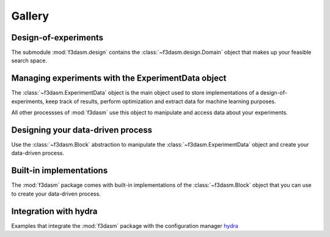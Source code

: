 Gallery
=======

Design-of-experiments
---------------------

The submodule :mod:`f3dasm.design` contains the  :class:`~f3dasm.design.Domain` object that makes up your feasible search space.

.. nblinkgallery::
    :name: designofexperiments
    :glob:

    notebooks/design/*

Managing experiments with the ExperimentData object
---------------------------------------------------

The :class:`~f3dasm.ExperimentData` object is the main object used to store implementations of a design-of-experiments, 
keep track of results, perform optimization and extract data for machine learning purposes.

All other processses of :mod:`f3dasm` use this object to manipulate and access data about your experiments.

.. nblinkgallery::
    :name: experimentdata
    :glob:

    notebooks/experimentdata/*

Designing your data-driven process
----------------------------------

Use the :class:`~f3dasm.Block` abstraction to manipulate the :class:`~f3dasm.ExperimentData` object and create your data-driven process.

.. nblinkgallery::
    :name: datadriven
    :glob:

    notebooks/data-driven/*

Built-in implementations
------------------------

The :mod:`f3dasm` package comes with built-in implementations of the :class:`~f3dasm.Block` object that you can use to create your data-driven process.

.. nblinkgallery::
    :name: builtins
    :glob:

    notebooks/builtins/*

Integration with hydra
----------------------

Examples that integrate the :mod:`f3dasm` package with the configuration manager `hydra <https://hydra.cc/>`_

.. nblinkgallery::
    :name: hydra
    :glob:

    notebooks/hydra/*
